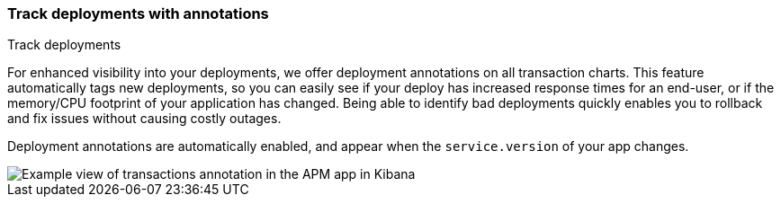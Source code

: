 [role="xpack"]
[[transactions-annotations]]
=== Track deployments with annotations

++++
<titleabbrev>Track deployments</titleabbrev>
++++

For enhanced visibility into your deployments, we offer deployment annotations on all transaction charts.
This feature automatically tags new deployments, so you can easily see if your deploy has increased response times
for an end-user, or if the memory/CPU footprint of your application has changed.
Being able to identify bad deployments quickly enables you to rollback and fix issues without causing costly outages.

Deployment annotations are automatically enabled, and appear when the `service.version` of your app changes.

[role="screenshot"]
image::apm/images/apm-transaction-annotation.png[Example view of transactions annotation in the APM app in Kibana]

